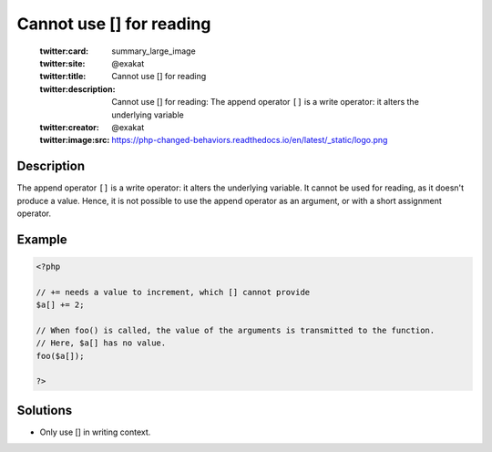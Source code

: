 .. _cannot-use-[]-for-reading:

Cannot use [] for reading
-------------------------
 
	.. meta::
		:description:
			Cannot use [] for reading: The append operator ``[]`` is a write operator: it alters the underlying variable.

	    :og:image: https://php-changed-behaviors.readthedocs.io/en/latest/_static/logo.png
		:og:type: article
		:og:title: Cannot use [] for reading
		:og:description: The append operator ``[]`` is a write operator: it alters the underlying variable
		:og:url: https://php-errors.readthedocs.io/en/latest/messages/cannot-use-%5B%5D-for-reading.html
	    :og:locale: en

	:twitter:card: summary_large_image
	:twitter:site: @exakat
	:twitter:title: Cannot use [] for reading
	:twitter:description: Cannot use [] for reading: The append operator ``[]`` is a write operator: it alters the underlying variable
	:twitter:creator: @exakat
	:twitter:image:src: https://php-changed-behaviors.readthedocs.io/en/latest/_static/logo.png
Description
___________
 
The append operator ``[]`` is a write operator: it alters the underlying variable. It cannot be used for reading, as it doesn't produce a value. Hence, it is not possible to use the append operator as an argument, or with a short assignment operator.

Example
_______

.. code-block:: php

   <?php
   
   // += needs a value to increment, which [] cannot provide
   $a[] += 2; 
   
   // When foo() is called, the value of the arguments is transmitted to the function.
   // Here, $a[] has no value.
   foo($a[]); 
   
   ?>

Solutions
_________

+ Only use [] in writing context.
